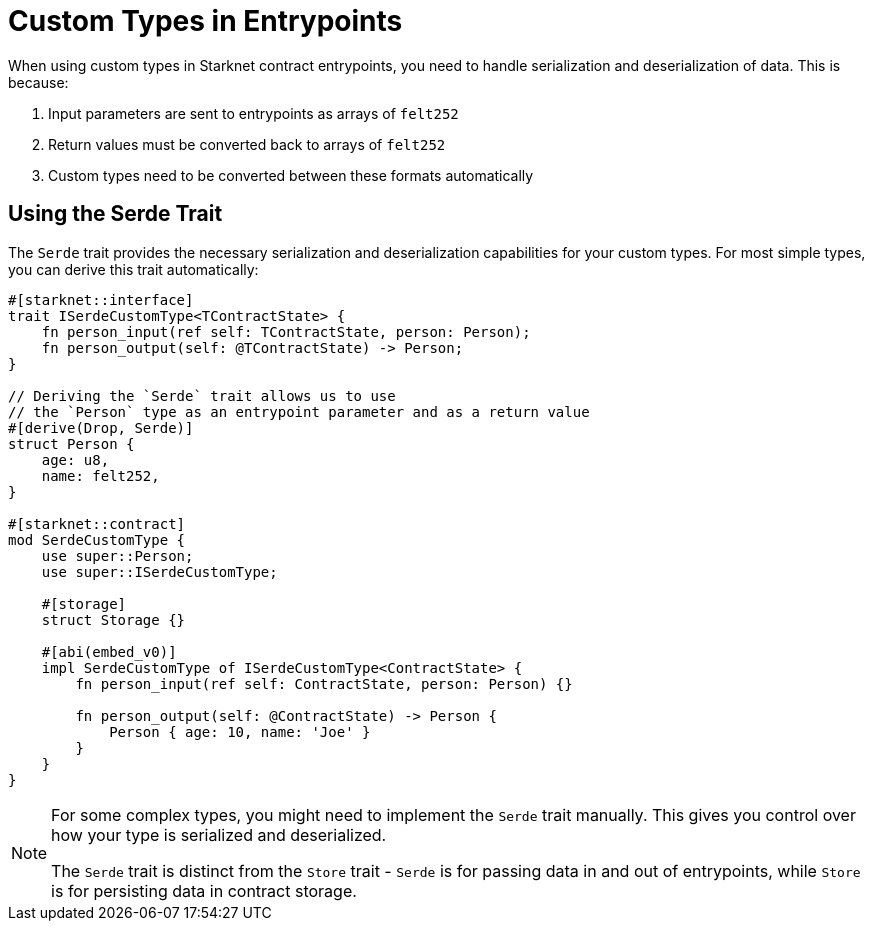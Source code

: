 # Custom Types in Entrypoints

When using custom types in Starknet contract entrypoints, you need to handle serialization and deserialization of data. This is because:

1. Input parameters are sent to entrypoints as arrays of `felt252`
2. Return values must be converted back to arrays of `felt252`
3. Custom types need to be converted between these formats automatically

## Using the Serde Trait

The `Serde` trait provides the necessary serialization and deserialization capabilities for your custom types. For most simple types, you can derive this trait automatically:

```cairo
#[starknet::interface]
trait ISerdeCustomType<TContractState> {
    fn person_input(ref self: TContractState, person: Person);
    fn person_output(self: @TContractState) -> Person;
}

// Deriving the `Serde` trait allows us to use
// the `Person` type as an entrypoint parameter and as a return value
#[derive(Drop, Serde)]
struct Person {
    age: u8,
    name: felt252,
}

#[starknet::contract]
mod SerdeCustomType {
    use super::Person;
    use super::ISerdeCustomType;

    #[storage]
    struct Storage {}

    #[abi(embed_v0)]
    impl SerdeCustomType of ISerdeCustomType<ContractState> {
        fn person_input(ref self: ContractState, person: Person) {}

        fn person_output(self: @ContractState) -> Person {
            Person { age: 10, name: 'Joe' }
        }
    }
}
```

[NOTE]
====
For some complex types, you might need to implement the `Serde` trait manually. This gives you control over how your type is serialized and deserialized.

The `Serde` trait is distinct from the `Store` trait - `Serde` is for passing data in and out of entrypoints, while `Store` is for persisting data in contract storage.
====